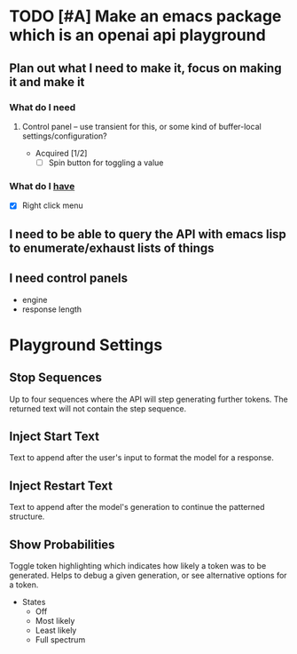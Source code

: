 * TODO [#A] Make an emacs package which is an openai api playground
** Plan out what I need to make it, focus on making it and make it
*** What do I *need*
**** Control panel -- use transient for this, or some kind of buffer-local settings/configuration?
+ Acquired [1/2]
  - [-] Spin button for toggling a value

*** What do I _have_
  - [X] Right click menu

** I need to be able to query the API with emacs lisp to enumerate/exhaust lists of things

** I need control panels
- engine
- response length

* Playground Settings
** Stop Sequences
Up to four sequences where the API will
step generating further tokens. The
returned text will not contain the step
sequence.

** Inject Start Text
Text to append after the user's input to
format the model for a response.

** Inject Restart Text
Text to append after the model's generation to continue the patterned structure.

** Show Probabilities
Toggle token highlighting which indicates how
likely a token was to be generated. Helps to
debug a given generation, or see alternative
options for a token.

+ States
  - Off
  - Most likely
  - Least likely
  - Full spectrum